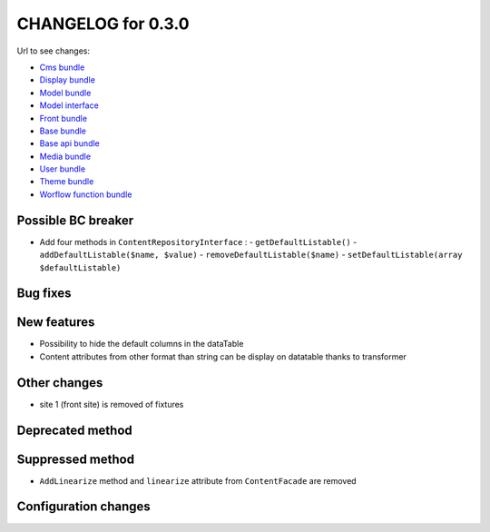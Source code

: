 CHANGELOG for 0.3.0
===================

Url to see changes:

- `Cms bundle`_
- `Display bundle`_
- `Model bundle`_
- `Model interface`_
- `Front bundle`_
- `Base bundle`_
- `Base api bundle`_
- `Media bundle`_
- `User bundle`_
- `Theme bundle`_
- `Worflow function bundle`_

Possible BC breaker
-------------------

- Add four methods in ``ContentRepositoryInterface`` :
  - ``getDefaultListable()``
  - ``addDefaultListable($name, $value)``
  - ``removeDefaultListable($name)``
  - ``setDefaultListable(array $defaultListable)``

Bug fixes
---------

New features
------------

- Possibility to hide the default columns in the dataTable
- Content attributes from other format than string can be display on datatable thanks to transformer

Other changes
-------------

- site 1 (front site) is removed of fixtures

Deprecated method
-----------------

Suppressed method
-----------------

- ``AddLinearize`` method and ``linearize`` attribute from ``ContentFacade`` are removed

Configuration changes
---------------------

.. _`Cms bundle`: https://github.com/open-orchestra/open-orchestra-cms-bundle/compare/v0.2.12...v0.3.0
.. _`Display bundle`: https://github.com/open-orchestra/open-orchestra-display-bundle/compare/v0.2.12...v0.3.0
.. _`Model bundle`: https://github.com/open-orchestra/open-orchestra-model-bundle/compare/v0.2.12...v0.3.0
.. _`Model interface`: https://github.com/open-orchestra/open-orchestra-model-interface/compare/v0.2.12...v0.3.0
.. _`Front bundle`: https://github.com/open-orchestra/open-orchestra-front-bundle/compare/v0.2.12...v0.3.0
.. _`Base bundle`: https://github.com/open-orchestra/open-orchestra-base-bundle/compare/v0.2.12...v0.3.0
.. _`Base api bundle`: https://github.com/open-orchestra/open-orchestra-base-api-bundle/compare/v0.2.12...v0.3.0
.. _`Media bundle`: https://github.com/open-orchestra/open-orchestra-media-bundle/compare/v0.2.12...v0.3.0
.. _`User bundle`: https://github.com/open-orchestra/open-orchestra-user-bundle/compare/v0.2.12...v0.3.0
.. _`Theme bundle`: https://github.com/open-orchestra/open-orchestra-theme-bundle/compare/v0.2.12...v0.3.0
.. _`Worflow function bundle`: https://github.com/open-orchestra/open-orchestra-worflow-function-bundle/compare/v0.2.12...v0.3.0
